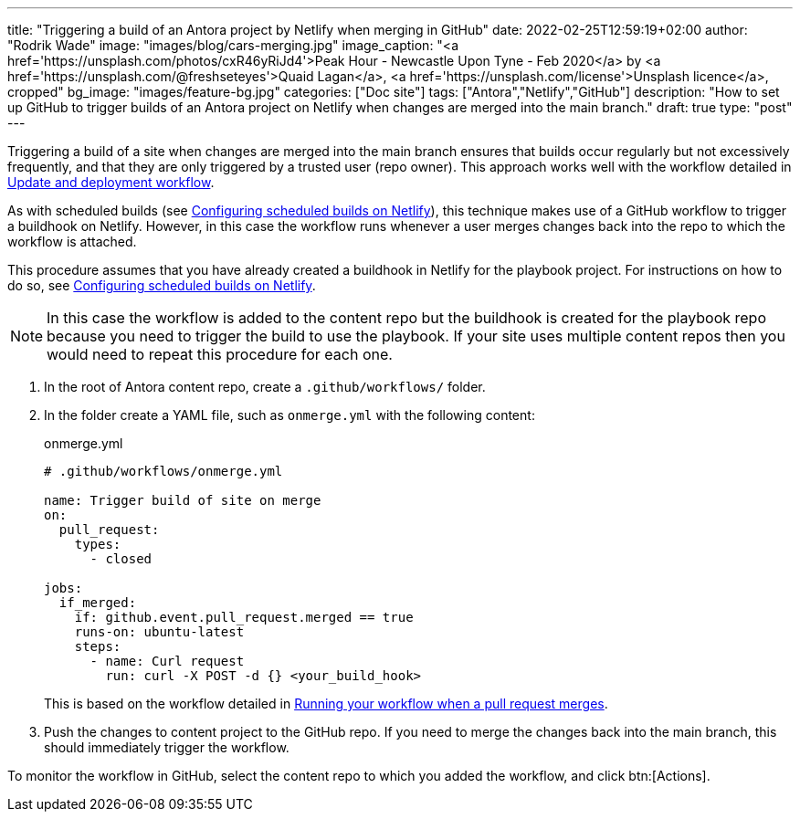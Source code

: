 ---
title: "Triggering a build of an Antora project by Netlify when merging in GitHub"
date: 2022-02-25T12:59:19+02:00
author: "Rodrik Wade"
image: "images/blog/cars-merging.jpg"
image_caption: "<a href='https://unsplash.com/photos/cxR46yRiJd4'>Peak Hour - Newcastle Upon Tyne - Feb 2020</a> by <a href='https://unsplash.com/@freshseteyes'>Quaid Lagan</a>, <a href='https://unsplash.com/license'>Unsplash licence</a>, cropped"
bg_image: "images/feature-bg.jpg"
categories: ["Doc site"]
tags: ["Antora","Netlify","GitHub"]
description: "How to set up GitHub to trigger builds of an Antora project on Netlify when changes are merged into the main branch."
draft: true
type: "post"
---

Triggering a build of a site when changes are merged into the main branch ensures that builds occur regularly but not excessively frequently, and that they are only triggered by a trusted user (repo owner).
This approach works well with the workflow detailed in xref:a121630-update-and-deployment-workflow.adoc[Update and deployment workflow].

As with scheduled builds (see xref:b022546-setting-up-a-scheduled-build.adoc[Configuring scheduled builds on Netlify]), this technique makes use of a GitHub workflow to trigger a buildhook on Netlify.
However, in this case the workflow runs whenever a user merges changes back into the repo to which the workflow is attached.

This procedure assumes that you have already created a buildhook in Netlify for the playbook project.
For instructions on how to do so, see xref:b022546-setting-up-a-scheduled-build.adoc[Configuring scheduled builds on Netlify].

NOTE: In this case the workflow is added to the content repo but the buildhook is created for the playbook repo because you need to trigger the build to use the playbook.
If your site uses multiple content repos then you would need to repeat this procedure for each one.

. In the root of Antora content repo, create a `.github/workflows/` folder.

. In the folder create a YAML file, such as `onmerge.yml` with the following content:
+
[source,yaml]
.onmerge.yml
----
# .github/workflows/onmerge.yml

name: Trigger build of site on merge
on:
  pull_request:
    types:
      - closed

jobs:
  if_merged:
    if: github.event.pull_request.merged == true
    runs-on: ubuntu-latest
    steps:
      - name: Curl request
        run: curl -X POST -d {} <your_build_hook>
----
+
This is based on the workflow detailed in https://docs.github.com/en/actions/using-workflows/events-that-trigger-workflows#running-your-workflow-when-a-pull-request-merges[Running your workflow when a pull request merges].
. Push the changes to content project to the GitHub repo.
If you need to merge the changes back into the main branch, this should immediately trigger the workflow.

To monitor the workflow in GitHub, select the content repo to which you added the workflow, and click btn:[Actions].
